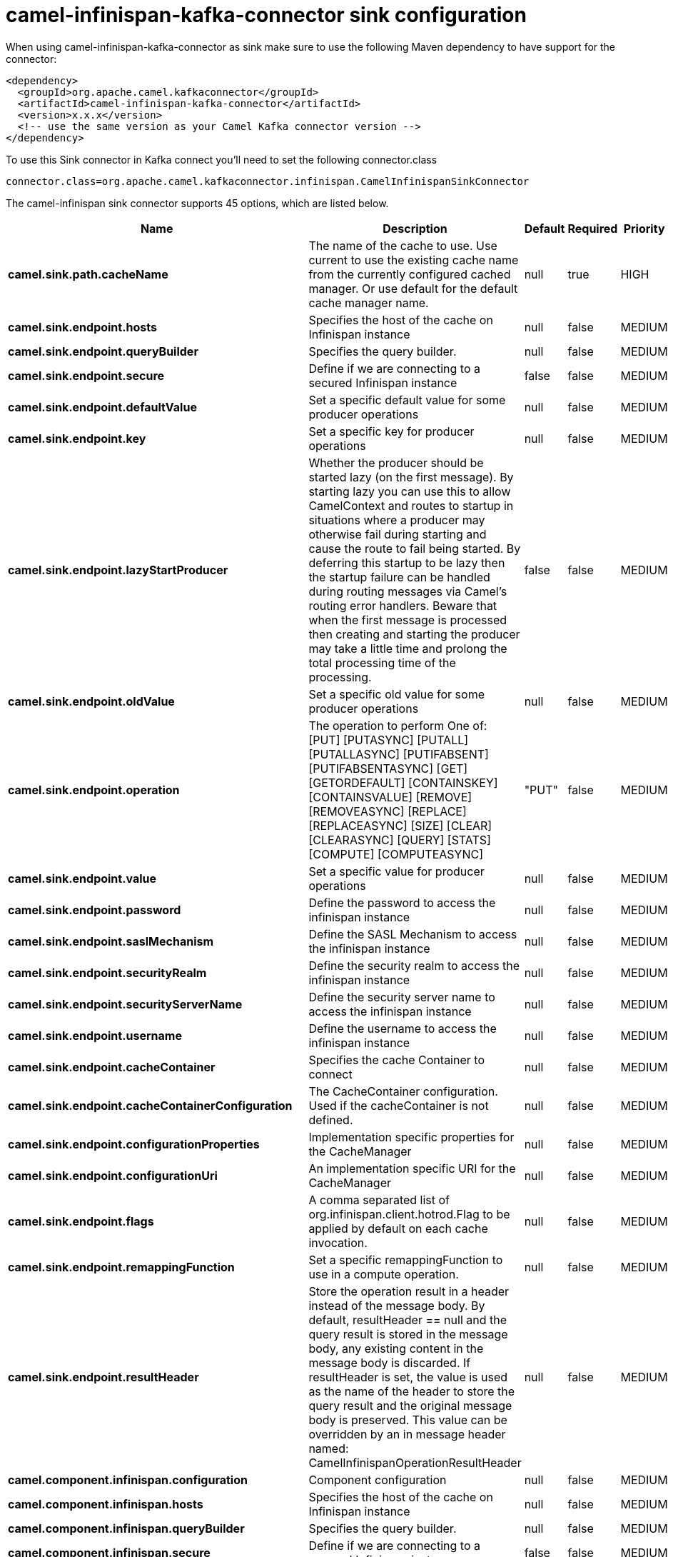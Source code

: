 // kafka-connector options: START
[[camel-infinispan-kafka-connector-sink]]
= camel-infinispan-kafka-connector sink configuration

When using camel-infinispan-kafka-connector as sink make sure to use the following Maven dependency to have support for the connector:

[source,xml]
----
<dependency>
  <groupId>org.apache.camel.kafkaconnector</groupId>
  <artifactId>camel-infinispan-kafka-connector</artifactId>
  <version>x.x.x</version>
  <!-- use the same version as your Camel Kafka connector version -->
</dependency>
----

To use this Sink connector in Kafka connect you'll need to set the following connector.class

[source,java]
----
connector.class=org.apache.camel.kafkaconnector.infinispan.CamelInfinispanSinkConnector
----


The camel-infinispan sink connector supports 45 options, which are listed below.



[width="100%",cols="2,5,^1,1,1",options="header"]
|===
| Name | Description | Default | Required | Priority
| *camel.sink.path.cacheName* | The name of the cache to use. Use current to use the existing cache name from the currently configured cached manager. Or use default for the default cache manager name. | null | true | HIGH
| *camel.sink.endpoint.hosts* | Specifies the host of the cache on Infinispan instance | null | false | MEDIUM
| *camel.sink.endpoint.queryBuilder* | Specifies the query builder. | null | false | MEDIUM
| *camel.sink.endpoint.secure* | Define if we are connecting to a secured Infinispan instance | false | false | MEDIUM
| *camel.sink.endpoint.defaultValue* | Set a specific default value for some producer operations | null | false | MEDIUM
| *camel.sink.endpoint.key* | Set a specific key for producer operations | null | false | MEDIUM
| *camel.sink.endpoint.lazyStartProducer* | Whether the producer should be started lazy (on the first message). By starting lazy you can use this to allow CamelContext and routes to startup in situations where a producer may otherwise fail during starting and cause the route to fail being started. By deferring this startup to be lazy then the startup failure can be handled during routing messages via Camel's routing error handlers. Beware that when the first message is processed then creating and starting the producer may take a little time and prolong the total processing time of the processing. | false | false | MEDIUM
| *camel.sink.endpoint.oldValue* | Set a specific old value for some producer operations | null | false | MEDIUM
| *camel.sink.endpoint.operation* | The operation to perform One of: [PUT] [PUTASYNC] [PUTALL] [PUTALLASYNC] [PUTIFABSENT] [PUTIFABSENTASYNC] [GET] [GETORDEFAULT] [CONTAINSKEY] [CONTAINSVALUE] [REMOVE] [REMOVEASYNC] [REPLACE] [REPLACEASYNC] [SIZE] [CLEAR] [CLEARASYNC] [QUERY] [STATS] [COMPUTE] [COMPUTEASYNC] | "PUT" | false | MEDIUM
| *camel.sink.endpoint.value* | Set a specific value for producer operations | null | false | MEDIUM
| *camel.sink.endpoint.password* | Define the password to access the infinispan instance | null | false | MEDIUM
| *camel.sink.endpoint.saslMechanism* | Define the SASL Mechanism to access the infinispan instance | null | false | MEDIUM
| *camel.sink.endpoint.securityRealm* | Define the security realm to access the infinispan instance | null | false | MEDIUM
| *camel.sink.endpoint.securityServerName* | Define the security server name to access the infinispan instance | null | false | MEDIUM
| *camel.sink.endpoint.username* | Define the username to access the infinispan instance | null | false | MEDIUM
| *camel.sink.endpoint.cacheContainer* | Specifies the cache Container to connect | null | false | MEDIUM
| *camel.sink.endpoint.cacheContainerConfiguration* | The CacheContainer configuration. Used if the cacheContainer is not defined. | null | false | MEDIUM
| *camel.sink.endpoint.configurationProperties* | Implementation specific properties for the CacheManager | null | false | MEDIUM
| *camel.sink.endpoint.configurationUri* | An implementation specific URI for the CacheManager | null | false | MEDIUM
| *camel.sink.endpoint.flags* | A comma separated list of org.infinispan.client.hotrod.Flag to be applied by default on each cache invocation. | null | false | MEDIUM
| *camel.sink.endpoint.remappingFunction* | Set a specific remappingFunction to use in a compute operation. | null | false | MEDIUM
| *camel.sink.endpoint.resultHeader* | Store the operation result in a header instead of the message body. By default, resultHeader == null and the query result is stored in the message body, any existing content in the message body is discarded. If resultHeader is set, the value is used as the name of the header to store the query result and the original message body is preserved. This value can be overridden by an in message header named: CamelInfinispanOperationResultHeader | null | false | MEDIUM
| *camel.component.infinispan.configuration* | Component configuration | null | false | MEDIUM
| *camel.component.infinispan.hosts* | Specifies the host of the cache on Infinispan instance | null | false | MEDIUM
| *camel.component.infinispan.queryBuilder* | Specifies the query builder. | null | false | MEDIUM
| *camel.component.infinispan.secure* | Define if we are connecting to a secured Infinispan instance | false | false | MEDIUM
| *camel.component.infinispan.defaultValue* | Set a specific default value for some producer operations | null | false | MEDIUM
| *camel.component.infinispan.key* | Set a specific key for producer operations | null | false | MEDIUM
| *camel.component.infinispan.lazyStartProducer* | Whether the producer should be started lazy (on the first message). By starting lazy you can use this to allow CamelContext and routes to startup in situations where a producer may otherwise fail during starting and cause the route to fail being started. By deferring this startup to be lazy then the startup failure can be handled during routing messages via Camel's routing error handlers. Beware that when the first message is processed then creating and starting the producer may take a little time and prolong the total processing time of the processing. | false | false | MEDIUM
| *camel.component.infinispan.oldValue* | Set a specific old value for some producer operations | null | false | MEDIUM
| *camel.component.infinispan.operation* | The operation to perform One of: [PUT] [PUTASYNC] [PUTALL] [PUTALLASYNC] [PUTIFABSENT] [PUTIFABSENTASYNC] [GET] [GETORDEFAULT] [CONTAINSKEY] [CONTAINSVALUE] [REMOVE] [REMOVEASYNC] [REPLACE] [REPLACEASYNC] [SIZE] [CLEAR] [CLEARASYNC] [QUERY] [STATS] [COMPUTE] [COMPUTEASYNC] | "PUT" | false | MEDIUM
| *camel.component.infinispan.value* | Set a specific value for producer operations | null | false | MEDIUM
| *camel.component.infinispan.password* | Define the password to access the infinispan instance | null | false | MEDIUM
| *camel.component.infinispan.saslMechanism* | Define the SASL Mechanism to access the infinispan instance | null | false | MEDIUM
| *camel.component.infinispan.securityRealm* | Define the security realm to access the infinispan instance | null | false | MEDIUM
| *camel.component.infinispan.securityServerName* | Define the security server name to access the infinispan instance | null | false | MEDIUM
| *camel.component.infinispan.username* | Define the username to access the infinispan instance | null | false | MEDIUM
| *camel.component.infinispan.autowiredEnabled* | Whether autowiring is enabled. This is used for automatic autowiring options (the option must be marked as autowired) by looking up in the registry to find if there is a single instance of matching type, which then gets configured on the component. This can be used for automatic configuring JDBC data sources, JMS connection factories, AWS Clients, etc. | true | false | MEDIUM
| *camel.component.infinispan.cacheContainer* | Specifies the cache Container to connect | null | false | MEDIUM
| *camel.component.infinispan.cacheContainer Configuration* | The CacheContainer configuration. Used if the cacheContainer is not defined. | null | false | MEDIUM
| *camel.component.infinispan.configurationProperties* | Implementation specific properties for the CacheManager | null | false | MEDIUM
| *camel.component.infinispan.configurationUri* | An implementation specific URI for the CacheManager | null | false | MEDIUM
| *camel.component.infinispan.flags* | A comma separated list of org.infinispan.client.hotrod.Flag to be applied by default on each cache invocation. | null | false | MEDIUM
| *camel.component.infinispan.remappingFunction* | Set a specific remappingFunction to use in a compute operation. | null | false | MEDIUM
| *camel.component.infinispan.resultHeader* | Store the operation result in a header instead of the message body. By default, resultHeader == null and the query result is stored in the message body, any existing content in the message body is discarded. If resultHeader is set, the value is used as the name of the header to store the query result and the original message body is preserved. This value can be overridden by an in message header named: CamelInfinispanOperationResultHeader | null | false | MEDIUM
|===



The camel-infinispan sink connector has no converters out of the box.





The camel-infinispan sink connector has no transforms out of the box.





The camel-infinispan sink connector has no aggregation strategies out of the box.
// kafka-connector options: END
